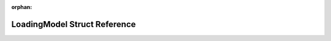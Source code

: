 .. meta::65a37c9f3d607544ed1a66ccc08c95f606ee9285e83253ee2ac72fffc86511cfea0d78e015fa4c097e0fc9e761d02eaac0cbd96d523fea72ee7eff19c2c029a9

:orphan:

.. title:: Flipper Zero Firmware: LoadingModel Struct Reference

LoadingModel Struct Reference
=============================

.. container:: doxygen-content

   
   .. raw:: html
     :file: struct_loading_model.html
